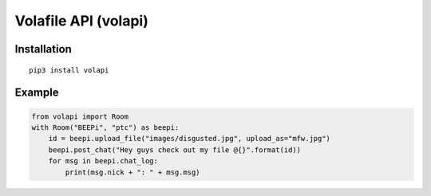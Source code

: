 =====================
Volafile API (volapi)
=====================

Installation
------------
::

    pip3 install volapi

Example
-------
.. code-block:: python

    from volapi import Room
    with Room("BEEPi", "ptc") as beepi:
        id = beepi.upload_file("images/disgusted.jpg", upload_as="mfw.jpg")
        beepi.post_chat("Hey guys check out my file @{}".format(id))
        for msg in beepi.chat_log:
            print(msg.nick + ": " + msg.msg)
